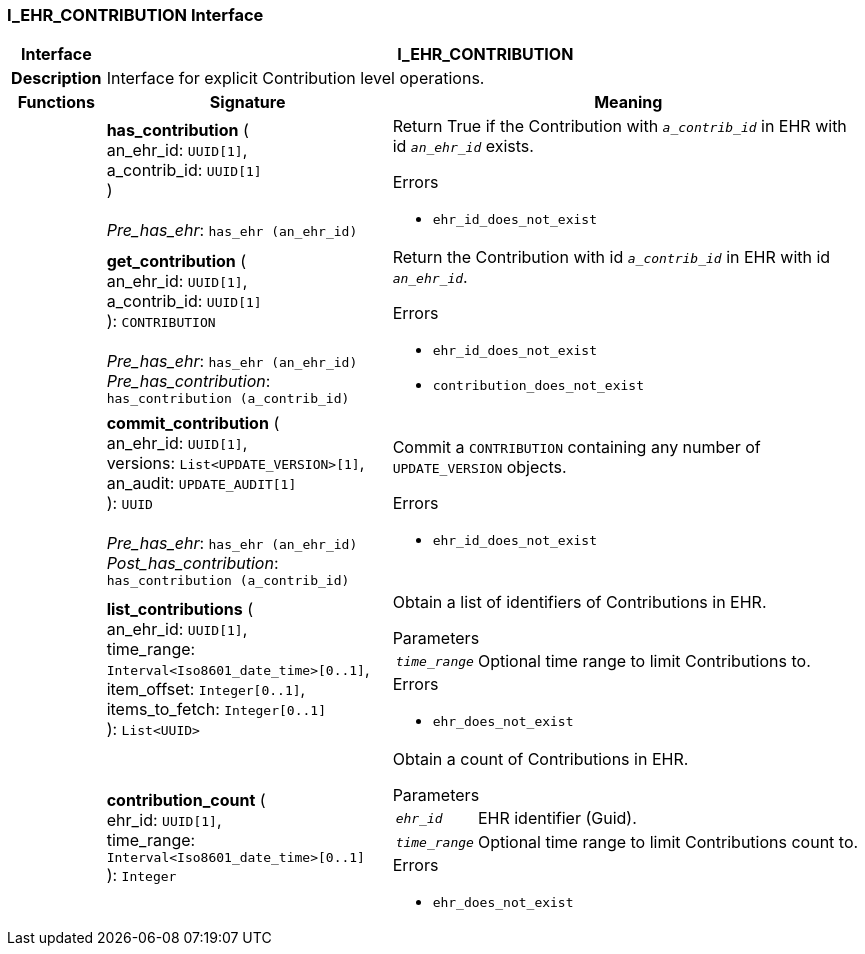 === I_EHR_CONTRIBUTION Interface

[cols="^1,3,5"]
|===
h|*Interface*
2+^h|*I_EHR_CONTRIBUTION*

h|*Description*
2+a|Interface for explicit Contribution level operations.

h|*Functions*
^h|*Signature*
^h|*Meaning*

h|
|*has_contribution* ( +
an_ehr_id: `UUID[1]`, +
a_contrib_id: `UUID[1]` +
) +
 +
_Pre_has_ehr_: `has_ehr (an_ehr_id)`
a|Return True if the Contribution with `_a_contrib_id_` in EHR with id `_an_ehr_id_` exists.




.Errors
* `ehr_id_does_not_exist`

h|
|*get_contribution* ( +
an_ehr_id: `UUID[1]`, +
a_contrib_id: `UUID[1]` +
): `CONTRIBUTION` +
 +
_Pre_has_ehr_: `has_ehr (an_ehr_id)` +
_Pre_has_contribution_: `has_contribution (a_contrib_id)`
a|Return the Contribution with id `_a_contrib_id_` in EHR with id `_an_ehr_id_`.




.Errors
* `ehr_id_does_not_exist`
* `contribution_does_not_exist`

h|
|*commit_contribution* ( +
an_ehr_id: `UUID[1]`, +
versions: `List<UPDATE_VERSION>[1]`, +
an_audit: `UPDATE_AUDIT[1]` +
): `UUID` +
 +
_Pre_has_ehr_: `has_ehr (an_ehr_id)` +
_Post_has_contribution_: `has_contribution (a_contrib_id)`
a|Commit a `CONTRIBUTION` containing any number of `UPDATE_VERSION` objects.




.Errors
* `ehr_id_does_not_exist`

h|
|*list_contributions* ( +
an_ehr_id: `UUID[1]`, +
time_range: `Interval<Iso8601_date_time>[0..1]`, +
item_offset: `Integer[0..1]`, +
items_to_fetch: `Integer[0..1]` +
): `List<UUID>`
a|Obtain a list of identifiers of Contributions in EHR.


.Parameters +
[horizontal]
`_time_range_`:: Optional time range to limit Contributions to.

.Errors
* `ehr_does_not_exist`

h|
|*contribution_count* ( +
ehr_id: `UUID[1]`, +
time_range: `Interval<Iso8601_date_time>[0..1]` +
): `Integer`
a|Obtain a count of Contributions in EHR.


.Parameters +
[horizontal]
`_ehr_id_`:: EHR identifier (Guid).

`_time_range_`:: Optional time range to limit Contributions count to.

.Errors
* `ehr_does_not_exist`
|===
